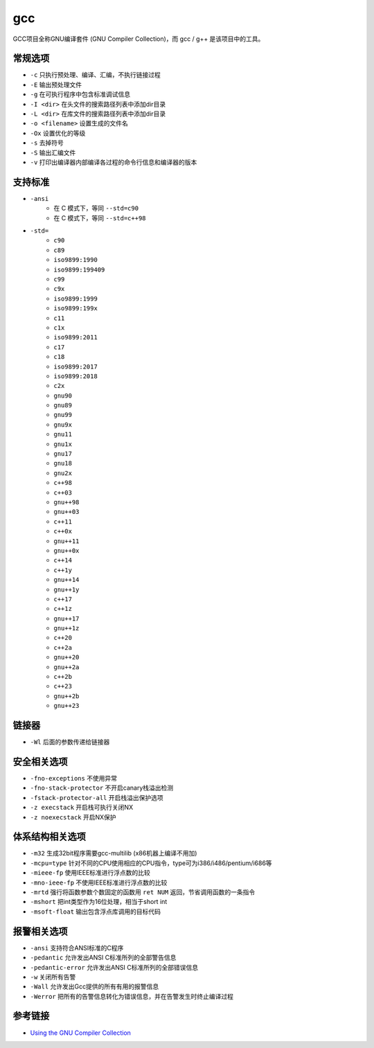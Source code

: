 gcc 
========================================

GCC项目全称GNU编译套件 (GNU Compiler Collection)，而 gcc / g++ 是该项目中的工具。

常规选项
----------------------------------------
- ``-c`` 只执行预处理、编译、汇编，不执行链接过程
- ``-E`` 输出预处理文件
- ``-g`` 在可执行程序中包含标准调试信息
- ``-I <dir>`` 在头文件的搜索路径列表中添加dir目录
- ``-L <dir>`` 在库文件的搜索路径列表中添加dir目录
- ``-o <filename>`` 设置生成的文件名
- ``-Ox`` 设置优化的等级
- ``-s`` 去掉符号
- ``-S`` 输出汇编文件
- ``-v`` 打印出编译器内部编译各过程的命令行信息和编译器的版本

支持标准
----------------------------------------
- ``-ansi``
    - 在 C 模式下，等同 ``--std=c90``
    - 在 C 模式下，等同 ``--std=c++98``
- ``-std=``
    - ``c90``
    - ``c89``
    - ``iso9899:1990``
    - ``iso9899:199409``
    - ``c99``
    - ``c9x``
    - ``iso9899:1999``
    - ``iso9899:199x``
    - ``c11``
    - ``c1x``
    - ``iso9899:2011``
    - ``c17``
    - ``c18``
    - ``iso9899:2017``
    - ``iso9899:2018``
    - ``c2x``
    - ``gnu90``
    - ``gnu89``
    - ``gnu99``
    - ``gnu9x``
    - ``gnu11``
    - ``gnu1x``
    - ``gnu17``
    - ``gnu18``
    - ``gnu2x``
    - ``c++98``
    - ``c++03``
    - ``gnu++98``
    - ``gnu++03``
    - ``c++11``
    - ``c++0x``
    - ``gnu++11``
    - ``gnu++0x``
    - ``c++14``
    - ``c++1y``
    - ``gnu++14``
    - ``gnu++1y``
    - ``c++17``
    - ``c++1z``
    - ``gnu++17``
    - ``gnu++1z``
    - ``c++20``
    - ``c++2a``
    - ``gnu++20``
    - ``gnu++2a``
    - ``c++2b``
    - ``c++23``
    - ``gnu++2b``
    - ``gnu++23``

链接器
----------------------------------------
- ``-Wl`` 后面的参数传递给链接器

安全相关选项
----------------------------------------
- ``-fno-exceptions`` 不使用异常
- ``-fno-stack-protector`` 不开启canary栈溢出检测
- ``-fstack-protector-all`` 开启栈溢出保护选项
- ``-z execstack`` 开启栈可执行关闭NX
- ``-z noexecstack`` 开启NX保护

体系结构相关选项
----------------------------------------
- ``-m32`` 生成32bit程序需要gcc-multilib (x86机器上编译不用加)
- ``-mcpu=type`` 针对不同的CPU使用相应的CPU指令，type可为i386/i486/pentium/i686等
- ``-mieee-fp`` 使用IEEE标准进行浮点数的比较
- ``-mno-ieee-fp`` 不使用IEEE标准进行浮点数的比较
- ``-mrtd`` 强行将函数参数个数固定的函数用 ``ret NUM`` 返回，节省调用函数的一条指令
- ``-mshort`` 把int类型作为16位处理，相当于short int
- ``-msoft-float`` 输出包含浮点库调用的目标代码

报警相关选项
----------------------------------------
- ``-ansi`` 支持符合ANSI标准的C程序
- ``-pedantic`` 允许发出ANSI C标准所列的全部警告信息
- ``-pedantic-error`` 允许发出ANSI C标准所列的全部错误信息
- ``-w`` 关闭所有告警
- ``-Wall`` 允许发出Gcc提供的所有有用的报警信息
- ``-Werror`` 把所有的告警信息转化为错误信息，并在告警发生时终止编译过程

参考链接
----------------------------------------
- `Using the GNU Compiler Collection <https://gcc.gnu.org/onlinedocs/gcc/index.html>`_
